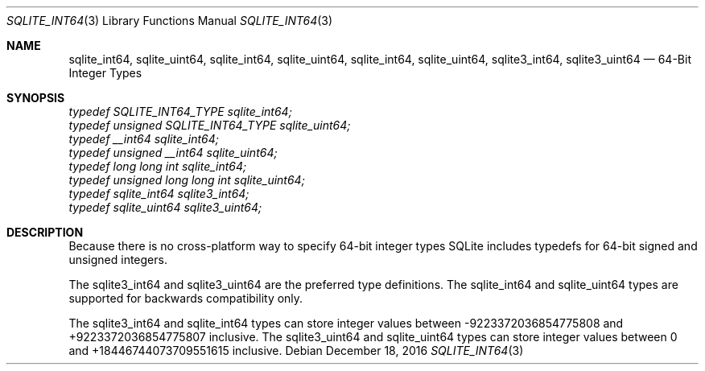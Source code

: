 .Dd December 18, 2016
.Dt SQLITE_INT64 3
.Os
.Sh NAME
.Nm sqlite_int64 ,
.Nm sqlite_uint64 ,
.Nm sqlite_int64 ,
.Nm sqlite_uint64 ,
.Nm sqlite_int64 ,
.Nm sqlite_uint64 ,
.Nm sqlite3_int64 ,
.Nm sqlite3_uint64
.Nd 64-Bit Integer Types
.Sh SYNOPSIS
.Vt typedef SQLITE_INT64_TYPE sqlite_int64;
.Vt typedef unsigned SQLITE_INT64_TYPE sqlite_uint64;
.Vt typedef __int64 sqlite_int64;
.Vt typedef unsigned __int64 sqlite_uint64;
.Vt typedef long long int sqlite_int64;
.Vt typedef unsigned long long int sqlite_uint64;
.Vt typedef sqlite_int64 sqlite3_int64;
.Vt typedef sqlite_uint64 sqlite3_uint64;
.Sh DESCRIPTION
Because there is no cross-platform way to specify 64-bit integer types
SQLite includes typedefs for 64-bit signed and unsigned integers.
.Pp
The sqlite3_int64 and sqlite3_uint64 are the preferred type definitions.
The sqlite_int64 and sqlite_uint64 types are supported for backwards
compatibility only.
.Pp
The sqlite3_int64 and sqlite_int64 types can store integer values between
-9223372036854775808 and +9223372036854775807 inclusive.
The sqlite3_uint64 and sqlite_uint64 types can store integer values
between 0 and +18446744073709551615 inclusive.
